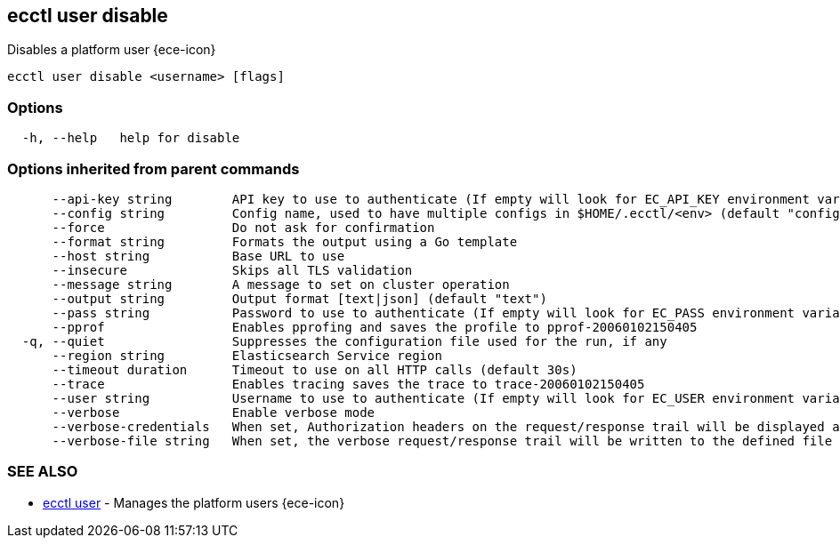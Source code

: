 [#ecctl_user_disable]
== ecctl user disable

Disables a platform user {ece-icon}

----
ecctl user disable <username> [flags]
----

[float]
=== Options

----
  -h, --help   help for disable
----

[float]
=== Options inherited from parent commands

----
      --api-key string        API key to use to authenticate (If empty will look for EC_API_KEY environment variable)
      --config string         Config name, used to have multiple configs in $HOME/.ecctl/<env> (default "config")
      --force                 Do not ask for confirmation
      --format string         Formats the output using a Go template
      --host string           Base URL to use
      --insecure              Skips all TLS validation
      --message string        A message to set on cluster operation
      --output string         Output format [text|json] (default "text")
      --pass string           Password to use to authenticate (If empty will look for EC_PASS environment variable)
      --pprof                 Enables pprofing and saves the profile to pprof-20060102150405
  -q, --quiet                 Suppresses the configuration file used for the run, if any
      --region string         Elasticsearch Service region
      --timeout duration      Timeout to use on all HTTP calls (default 30s)
      --trace                 Enables tracing saves the trace to trace-20060102150405
      --user string           Username to use to authenticate (If empty will look for EC_USER environment variable)
      --verbose               Enable verbose mode
      --verbose-credentials   When set, Authorization headers on the request/response trail will be displayed as plain text
      --verbose-file string   When set, the verbose request/response trail will be written to the defined file
----

[float]
=== SEE ALSO

* xref:ecctl_user[ecctl user]	 - Manages the platform users {ece-icon}
